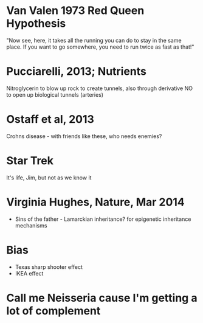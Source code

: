 * Van Valen 1973 Red Queen Hypothesis
  "Now see, here, it takes all the running you can do to stay in the same
  place. If you want to go somewhere, you need to run twice as fast as
  that!"

* Pucciarelli, 2013; Nutrients
  Nitroglycerin to blow up rock to create tunnels, also through derivative NO
  to open up biological tunnels (arteries)

* Ostaff et al, 2013
  Crohns disease - with friends like these, who needs enemies?

* Star Trek
  It's life, Jim, but not as we know it

* Virginia Hughes, Nature, Mar 2014
   - Sins of the father - Lamarckian inheritance? for epigenetic inheritance
     mechanisms

* Bias
   - Texas sharp shooter effect
   - IKEA effect

* Call me Neisseria cause I'm getting a lot of complement
